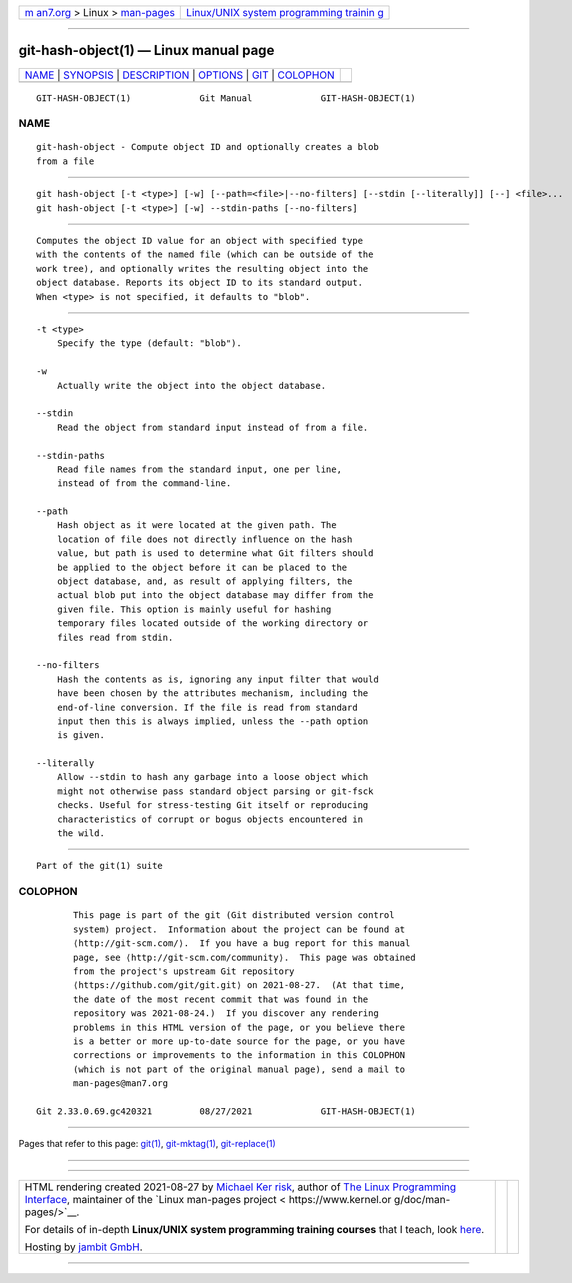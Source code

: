 .. container:: page-top

.. container:: nav-bar

   +----------------------------------+----------------------------------+
   | `m                               | `Linux/UNIX system programming   |
   | an7.org <../../../index.html>`__ | trainin                          |
   | > Linux >                        | g <http://man7.org/training/>`__ |
   | `man-pages <../index.html>`__    |                                  |
   +----------------------------------+----------------------------------+

--------------

git-hash-object(1) — Linux manual page
======================================

+-----------------------------------+-----------------------------------+
| `NAME <#NAME>`__ \|               |                                   |
| `SYNOPSIS <#SYNOPSIS>`__ \|       |                                   |
| `DESCRIPTION <#DESCRIPTION>`__ \| |                                   |
| `OPTIONS <#OPTIONS>`__ \|         |                                   |
| `GIT <#GIT>`__ \|                 |                                   |
| `COLOPHON <#COLOPHON>`__          |                                   |
+-----------------------------------+-----------------------------------+
| .. container:: man-search-box     |                                   |
+-----------------------------------+-----------------------------------+

::

   GIT-HASH-OBJECT(1)             Git Manual             GIT-HASH-OBJECT(1)

NAME
-------------------------------------------------

::

          git-hash-object - Compute object ID and optionally creates a blob
          from a file


---------------------------------------------------------

::

          git hash-object [-t <type>] [-w] [--path=<file>|--no-filters] [--stdin [--literally]] [--] <file>...
          git hash-object [-t <type>] [-w] --stdin-paths [--no-filters]


---------------------------------------------------------------

::

          Computes the object ID value for an object with specified type
          with the contents of the named file (which can be outside of the
          work tree), and optionally writes the resulting object into the
          object database. Reports its object ID to its standard output.
          When <type> is not specified, it defaults to "blob".


-------------------------------------------------------

::

          -t <type>
              Specify the type (default: "blob").

          -w
              Actually write the object into the object database.

          --stdin
              Read the object from standard input instead of from a file.

          --stdin-paths
              Read file names from the standard input, one per line,
              instead of from the command-line.

          --path
              Hash object as it were located at the given path. The
              location of file does not directly influence on the hash
              value, but path is used to determine what Git filters should
              be applied to the object before it can be placed to the
              object database, and, as result of applying filters, the
              actual blob put into the object database may differ from the
              given file. This option is mainly useful for hashing
              temporary files located outside of the working directory or
              files read from stdin.

          --no-filters
              Hash the contents as is, ignoring any input filter that would
              have been chosen by the attributes mechanism, including the
              end-of-line conversion. If the file is read from standard
              input then this is always implied, unless the --path option
              is given.

          --literally
              Allow --stdin to hash any garbage into a loose object which
              might not otherwise pass standard object parsing or git-fsck
              checks. Useful for stress-testing Git itself or reproducing
              characteristics of corrupt or bogus objects encountered in
              the wild.


-----------------------------------------------

::

          Part of the git(1) suite

COLOPHON
---------------------------------------------------------

::

          This page is part of the git (Git distributed version control
          system) project.  Information about the project can be found at
          ⟨http://git-scm.com/⟩.  If you have a bug report for this manual
          page, see ⟨http://git-scm.com/community⟩.  This page was obtained
          from the project's upstream Git repository
          ⟨https://github.com/git/git.git⟩ on 2021-08-27.  (At that time,
          the date of the most recent commit that was found in the
          repository was 2021-08-24.)  If you discover any rendering
          problems in this HTML version of the page, or you believe there
          is a better or more up-to-date source for the page, or you have
          corrections or improvements to the information in this COLOPHON
          (which is not part of the original manual page), send a mail to
          man-pages@man7.org

   Git 2.33.0.69.gc420321         08/27/2021             GIT-HASH-OBJECT(1)

--------------

Pages that refer to this page: `git(1) <../man1/git.1.html>`__, 
`git-mktag(1) <../man1/git-mktag.1.html>`__, 
`git-replace(1) <../man1/git-replace.1.html>`__

--------------

--------------

.. container:: footer

   +-----------------------+-----------------------+-----------------------+
   | HTML rendering        |                       | |Cover of TLPI|       |
   | created 2021-08-27 by |                       |                       |
   | `Michael              |                       |                       |
   | Ker                   |                       |                       |
   | risk <https://man7.or |                       |                       |
   | g/mtk/index.html>`__, |                       |                       |
   | author of `The Linux  |                       |                       |
   | Programming           |                       |                       |
   | Interface <https:     |                       |                       |
   | //man7.org/tlpi/>`__, |                       |                       |
   | maintainer of the     |                       |                       |
   | `Linux man-pages      |                       |                       |
   | project <             |                       |                       |
   | https://www.kernel.or |                       |                       |
   | g/doc/man-pages/>`__. |                       |                       |
   |                       |                       |                       |
   | For details of        |                       |                       |
   | in-depth **Linux/UNIX |                       |                       |
   | system programming    |                       |                       |
   | training courses**    |                       |                       |
   | that I teach, look    |                       |                       |
   | `here <https://ma     |                       |                       |
   | n7.org/training/>`__. |                       |                       |
   |                       |                       |                       |
   | Hosting by `jambit    |                       |                       |
   | GmbH                  |                       |                       |
   | <https://www.jambit.c |                       |                       |
   | om/index_en.html>`__. |                       |                       |
   +-----------------------+-----------------------+-----------------------+

--------------

.. container:: statcounter

   |Web Analytics Made Easy - StatCounter|

.. |Cover of TLPI| image:: https://man7.org/tlpi/cover/TLPI-front-cover-vsmall.png
   :target: https://man7.org/tlpi/
.. |Web Analytics Made Easy - StatCounter| image:: https://c.statcounter.com/7422636/0/9b6714ff/1/
   :class: statcounter
   :target: https://statcounter.com/
